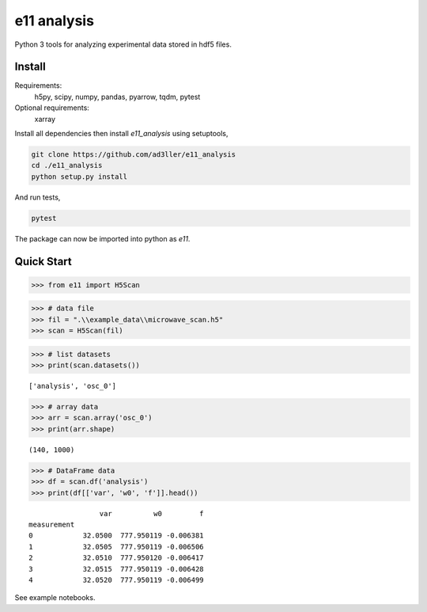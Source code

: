 e11 analysis
============

Python 3 tools for analyzing experimental data stored in hdf5 files.

Install
-------

Requirements:
    h5py, scipy, numpy, pandas, pyarrow, tqdm, pytest

Optional requirements:
    xarray

Install all dependencies then install `e11_analysis` using setuptools,

.. code-block:: bash

   git clone https://github.com/ad3ller/e11_analysis
   cd ./e11_analysis
   python setup.py install

And run tests,

.. code-block:: bash

   pytest

The package can now be imported into python as `e11`.  


Quick Start
-----------

.. code:: ipython3

    >>> from e11 import H5Scan

.. code:: ipython3

    >>> # data file
    >>> fil = ".\\example_data\\microwave_scan.h5"
    >>> scan = H5Scan(fil)

.. code:: ipython3

    >>> # list datasets
    >>> print(scan.datasets())

.. parsed-literal::

    ['analysis', 'osc_0']

.. code:: ipython3

    >>> # array data
    >>> arr = scan.array('osc_0')
    >>> print(arr.shape)

.. parsed-literal::

    (140, 1000)
    
.. code:: ipython3

    >>> # DataFrame data
    >>> df = scan.df('analysis')
    >>> print(df[['var', 'w0', 'f']].head())

.. parsed-literal::

                     var          w0         f
    measurement                               
    0            32.0500  777.950119 -0.006381
    1            32.0505  777.950119 -0.006506
    2            32.0510  777.950120 -0.006417
    3            32.0515  777.950119 -0.006428
    4            32.0520  777.950119 -0.006499

See example notebooks.

